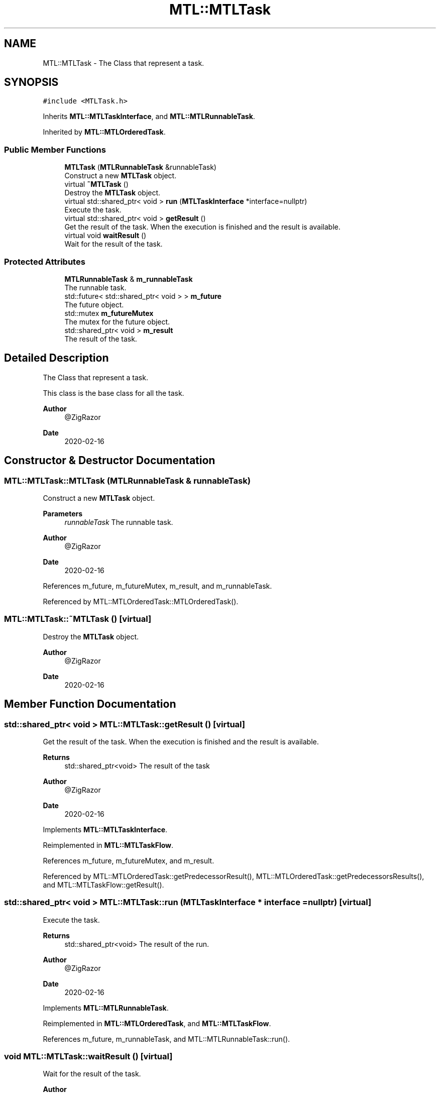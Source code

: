 .TH "MTL::MTLTask" 3 "Fri Feb 25 2022" "Version 0.0.1" "MTL" \" -*- nroff -*-
.ad l
.nh
.SH NAME
MTL::MTLTask \- The Class that represent a task\&.  

.SH SYNOPSIS
.br
.PP
.PP
\fC#include <MTLTask\&.h>\fP
.PP
Inherits \fBMTL::MTLTaskInterface\fP, and \fBMTL::MTLRunnableTask\fP\&.
.PP
Inherited by \fBMTL::MTLOrderedTask\fP\&.
.SS "Public Member Functions"

.in +1c
.ti -1c
.RI "\fBMTLTask\fP (\fBMTLRunnableTask\fP &runnableTask)"
.br
.RI "Construct a new \fBMTLTask\fP object\&. "
.ti -1c
.RI "virtual \fB~MTLTask\fP ()"
.br
.RI "Destroy the \fBMTLTask\fP object\&. "
.ti -1c
.RI "virtual std::shared_ptr< void > \fBrun\fP (\fBMTLTaskInterface\fP *interface=nullptr)"
.br
.RI "Execute the task\&. "
.ti -1c
.RI "virtual std::shared_ptr< void > \fBgetResult\fP ()"
.br
.RI "Get the result of the task\&. When the execution is finished and the result is available\&. "
.ti -1c
.RI "virtual void \fBwaitResult\fP ()"
.br
.RI "Wait for the result of the task\&. "
.in -1c
.SS "Protected Attributes"

.in +1c
.ti -1c
.RI "\fBMTLRunnableTask\fP & \fBm_runnableTask\fP"
.br
.RI "The runnable task\&. "
.ti -1c
.RI "std::future< std::shared_ptr< void > > \fBm_future\fP"
.br
.RI "The future object\&. "
.ti -1c
.RI "std::mutex \fBm_futureMutex\fP"
.br
.RI "The mutex for the future object\&. "
.ti -1c
.RI "std::shared_ptr< void > \fBm_result\fP"
.br
.RI "The result of the task\&. "
.in -1c
.SH "Detailed Description"
.PP 
The Class that represent a task\&. 

This class is the base class for all the task\&.
.PP
\fBAuthor\fP
.RS 4
@ZigRazor 
.RE
.PP
\fBDate\fP
.RS 4
2020-02-16 
.RE
.PP

.SH "Constructor & Destructor Documentation"
.PP 
.SS "MTL::MTLTask::MTLTask (\fBMTLRunnableTask\fP & runnableTask)"

.PP
Construct a new \fBMTLTask\fP object\&. 
.PP
\fBParameters\fP
.RS 4
\fIrunnableTask\fP The runnable task\&.
.RE
.PP
\fBAuthor\fP
.RS 4
@ZigRazor 
.RE
.PP
\fBDate\fP
.RS 4
2020-02-16 
.RE
.PP

.PP
References m_future, m_futureMutex, m_result, and m_runnableTask\&.
.PP
Referenced by MTL::MTLOrderedTask::MTLOrderedTask()\&.
.SS "MTL::MTLTask::~MTLTask ()\fC [virtual]\fP"

.PP
Destroy the \fBMTLTask\fP object\&. 
.PP
\fBAuthor\fP
.RS 4
@ZigRazor 
.RE
.PP
\fBDate\fP
.RS 4
2020-02-16 
.RE
.PP

.SH "Member Function Documentation"
.PP 
.SS "std::shared_ptr< void > MTL::MTLTask::getResult ()\fC [virtual]\fP"

.PP
Get the result of the task\&. When the execution is finished and the result is available\&. 
.PP
\fBReturns\fP
.RS 4
std::shared_ptr<void> The result of the task
.RE
.PP
\fBAuthor\fP
.RS 4
@ZigRazor 
.RE
.PP
\fBDate\fP
.RS 4
2020-02-16 
.RE
.PP

.PP
Implements \fBMTL::MTLTaskInterface\fP\&.
.PP
Reimplemented in \fBMTL::MTLTaskFlow\fP\&.
.PP
References m_future, m_futureMutex, and m_result\&.
.PP
Referenced by MTL::MTLOrderedTask::getPredecessorResult(), MTL::MTLOrderedTask::getPredecessorsResults(), and MTL::MTLTaskFlow::getResult()\&.
.SS "std::shared_ptr< void > MTL::MTLTask::run (\fBMTLTaskInterface\fP * interface = \fCnullptr\fP)\fC [virtual]\fP"

.PP
Execute the task\&. 
.PP
\fBReturns\fP
.RS 4
std::shared_ptr<void> The result of the run\&.
.RE
.PP
\fBAuthor\fP
.RS 4
@ZigRazor 
.RE
.PP
\fBDate\fP
.RS 4
2020-02-16 
.RE
.PP

.PP
Implements \fBMTL::MTLRunnableTask\fP\&.
.PP
Reimplemented in \fBMTL::MTLOrderedTask\fP, and \fBMTL::MTLTaskFlow\fP\&.
.PP
References m_future, m_runnableTask, and MTL::MTLRunnableTask::run()\&.
.SS "void MTL::MTLTask::waitResult ()\fC [virtual]\fP"

.PP
Wait for the result of the task\&. 
.PP
\fBAuthor\fP
.RS 4
@ZigRazor 
.RE
.PP
\fBDate\fP
.RS 4
2020-02-16 
.RE
.PP

.PP
Implements \fBMTL::MTLTaskInterface\fP\&.
.PP
Reimplemented in \fBMTL::MTLTaskFlow\fP\&.
.PP
References m_future\&.
.PP
Referenced by MTL::MTLTaskFlow::waitResult()\&.
.SH "Field Documentation"
.PP 
.SS "std::future<std::shared_ptr<void> > MTL::MTLTask::m_future\fC [protected]\fP"

.PP
The future object\&. 
.PP
Referenced by getResult(), MTLTask(), run(), MTL::MTLOrderedTask::run(), and waitResult()\&.
.SS "std::mutex MTL::MTLTask::m_futureMutex\fC [protected]\fP"

.PP
The mutex for the future object\&. 
.PP
Referenced by getResult(), and MTLTask()\&.
.SS "std::shared_ptr<void> MTL::MTLTask::m_result\fC [protected]\fP"

.PP
The result of the task\&. 
.PP
Referenced by getResult(), and MTLTask()\&.
.SS "\fBMTLRunnableTask\fP& MTL::MTLTask::m_runnableTask\fC [protected]\fP"

.PP
The runnable task\&. 
.PP
Referenced by MTLTask(), run(), and MTL::MTLOrderedTask::run()\&.

.SH "Author"
.PP 
Generated automatically by Doxygen for MTL from the source code\&.
